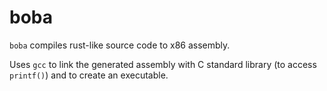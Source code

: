 * boba
~boba~ compiles rust-like source code to x86 assembly. 

Uses ~gcc~ to link the generated assembly with C standard library (to access ~printf()~) and to create an executable.

